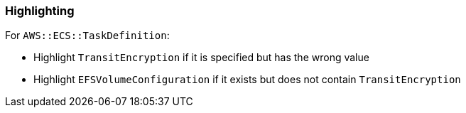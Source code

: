 === Highlighting

For `AWS::ECS::TaskDefinition`:

* Highlight `TransitEncryption` if it is specified but has the wrong value
* Highlight `EFSVolumeConfiguration` if it exists but does not contain `TransitEncryption`
